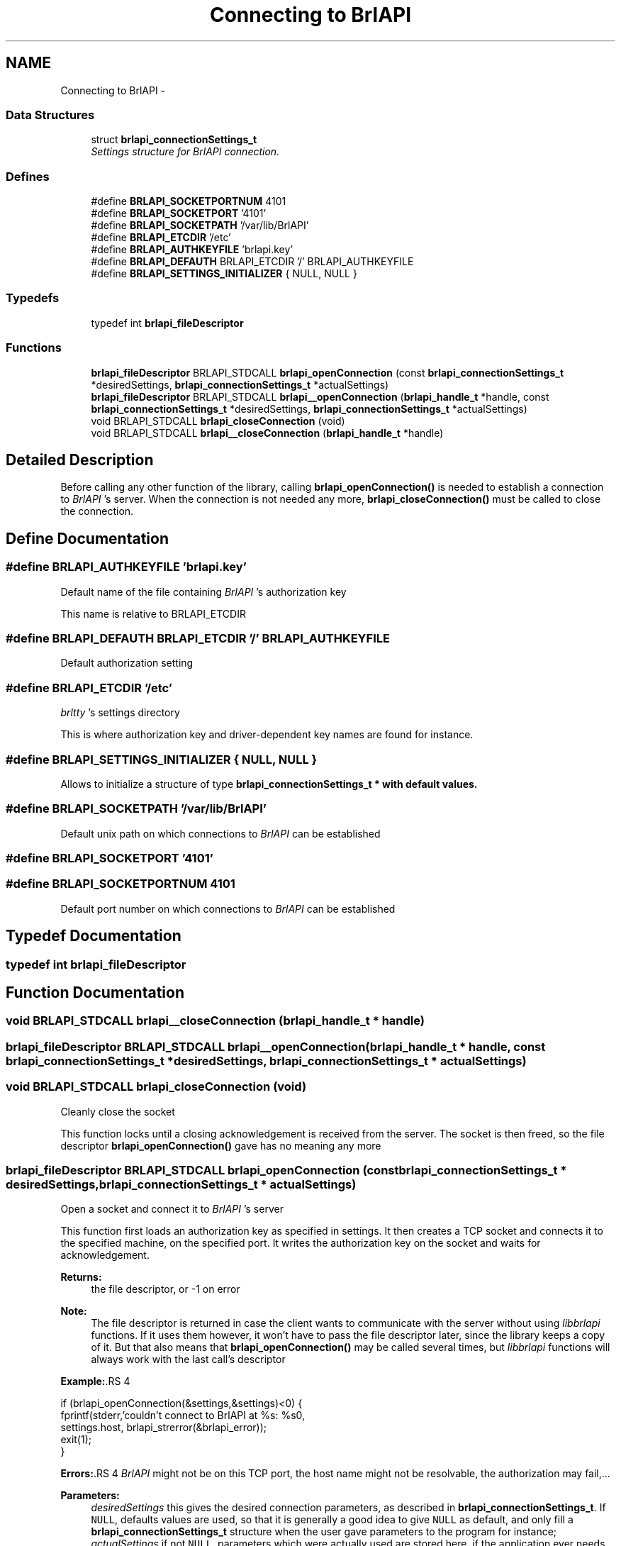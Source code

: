 .TH "Connecting to BrlAPI" 3 "7 Oct 2009" "Version 1.0" "BrlAPI" \" -*- nroff -*-
.ad l
.nh
.SH NAME
Connecting to BrlAPI \- 
.SS "Data Structures"

.in +1c
.ti -1c
.RI "struct \fBbrlapi_connectionSettings_t\fP"
.br
.RI "\fISettings structure for \fIBrlAPI\fP connection. \fP"
.in -1c
.SS "Defines"

.in +1c
.ti -1c
.RI "#define \fBBRLAPI_SOCKETPORTNUM\fP   4101"
.br
.ti -1c
.RI "#define \fBBRLAPI_SOCKETPORT\fP   '4101'"
.br
.ti -1c
.RI "#define \fBBRLAPI_SOCKETPATH\fP   '/var/lib/BrlAPI'"
.br
.ti -1c
.RI "#define \fBBRLAPI_ETCDIR\fP   '/etc'"
.br
.ti -1c
.RI "#define \fBBRLAPI_AUTHKEYFILE\fP   'brlapi.key'"
.br
.ti -1c
.RI "#define \fBBRLAPI_DEFAUTH\fP   BRLAPI_ETCDIR '/' BRLAPI_AUTHKEYFILE"
.br
.ti -1c
.RI "#define \fBBRLAPI_SETTINGS_INITIALIZER\fP   { NULL, NULL }"
.br
.in -1c
.SS "Typedefs"

.in +1c
.ti -1c
.RI "typedef int \fBbrlapi_fileDescriptor\fP"
.br
.in -1c
.SS "Functions"

.in +1c
.ti -1c
.RI "\fBbrlapi_fileDescriptor\fP BRLAPI_STDCALL \fBbrlapi_openConnection\fP (const \fBbrlapi_connectionSettings_t\fP *desiredSettings, \fBbrlapi_connectionSettings_t\fP *actualSettings)"
.br
.ti -1c
.RI "\fBbrlapi_fileDescriptor\fP BRLAPI_STDCALL \fBbrlapi__openConnection\fP (\fBbrlapi_handle_t\fP *handle, const \fBbrlapi_connectionSettings_t\fP *desiredSettings, \fBbrlapi_connectionSettings_t\fP *actualSettings)"
.br
.ti -1c
.RI "void BRLAPI_STDCALL \fBbrlapi_closeConnection\fP (void)"
.br
.ti -1c
.RI "void BRLAPI_STDCALL \fBbrlapi__closeConnection\fP (\fBbrlapi_handle_t\fP *handle)"
.br
.in -1c
.SH "Detailed Description"
.PP 
Before calling any other function of the library, calling \fBbrlapi_openConnection()\fP is needed to establish a connection to \fIBrlAPI\fP 's server. When the connection is not needed any more, \fBbrlapi_closeConnection()\fP must be called to close the connection. 
.SH "Define Documentation"
.PP 
.SS "#define BRLAPI_AUTHKEYFILE   'brlapi.key'"
.PP
Default name of the file containing \fIBrlAPI\fP 's authorization key
.PP
This name is relative to BRLAPI_ETCDIR 
.SS "#define BRLAPI_DEFAUTH   BRLAPI_ETCDIR '/' BRLAPI_AUTHKEYFILE"
.PP
Default authorization setting 
.SS "#define BRLAPI_ETCDIR   '/etc'"
.PP
\fIbrltty\fP 's settings directory
.PP
This is where authorization key and driver-dependent key names are found for instance. 
.SS "#define BRLAPI_SETTINGS_INITIALIZER   { NULL, NULL }"
.PP
Allows to initialize a structure of type \fI\fBbrlapi_connectionSettings_t\fP\fP * with default values. 
.SS "#define BRLAPI_SOCKETPATH   '/var/lib/BrlAPI'"
.PP
Default unix path on which connections to \fIBrlAPI\fP can be established 
.SS "#define BRLAPI_SOCKETPORT   '4101'"
.PP
.SS "#define BRLAPI_SOCKETPORTNUM   4101"
.PP
Default port number on which connections to \fIBrlAPI\fP can be established 
.SH "Typedef Documentation"
.PP 
.SS "typedef int \fBbrlapi_fileDescriptor\fP"
.PP
.SH "Function Documentation"
.PP 
.SS "void BRLAPI_STDCALL brlapi__closeConnection (\fBbrlapi_handle_t\fP * handle)"
.PP
.SS "\fBbrlapi_fileDescriptor\fP BRLAPI_STDCALL brlapi__openConnection (\fBbrlapi_handle_t\fP * handle, const \fBbrlapi_connectionSettings_t\fP * desiredSettings, \fBbrlapi_connectionSettings_t\fP * actualSettings)"
.PP
.SS "void BRLAPI_STDCALL brlapi_closeConnection (void)"
.PP
Cleanly close the socket
.PP
This function locks until a closing acknowledgement is received from the server. The socket is then freed, so the file descriptor \fBbrlapi_openConnection()\fP gave has no meaning any more 
.SS "\fBbrlapi_fileDescriptor\fP BRLAPI_STDCALL brlapi_openConnection (const \fBbrlapi_connectionSettings_t\fP * desiredSettings, \fBbrlapi_connectionSettings_t\fP * actualSettings)"
.PP
Open a socket and connect it to \fIBrlAPI\fP 's server
.PP
This function first loads an authorization key as specified in settings. It then creates a TCP socket and connects it to the specified machine, on the specified port. It writes the authorization key on the socket and waits for acknowledgement.
.PP
\fBReturns:\fP
.RS 4
the file descriptor, or -1 on error
.RE
.PP
\fBNote:\fP
.RS 4
The file descriptor is returned in case the client wants to communicate with the server without using \fIlibbrlapi\fP functions. If it uses them however, it won't have to pass the file descriptor later, since the library keeps a copy of it. But that also means that \fBbrlapi_openConnection()\fP may be called several times, but \fIlibbrlapi\fP functions will always work with the last call's descriptor
.RE
.PP
\fBExample:\fP.RS 4

.PP
.nf
 if (brlapi_openConnection(&settings,&settings)<0) {
  fprintf(stderr,'couldn't connect to BrlAPI at %s: %s\n',
   settings.host, brlapi_strerror(&brlapi_error));
  exit(1);
 }

.fi
.PP
.RE
.PP
\fBErrors:\fP.RS 4
\fIBrlAPI\fP might not be on this TCP port, the host name might not be resolvable, the authorization may fail,...
.RE
.PP
\fBParameters:\fP
.RS 4
\fIdesiredSettings\fP this gives the desired connection parameters, as described in \fBbrlapi_connectionSettings_t\fP. If \fCNULL\fP, defaults values are used, so that it is generally a good idea to give \fCNULL\fP as default, and only fill a \fBbrlapi_connectionSettings_t\fP structure when the user gave parameters to the program for instance; 
.br
\fIactualSettings\fP if not \fCNULL\fP, parameters which were actually used are stored here, if the application ever needs them.
.RE
.PP
\fBSee also:\fP
.RS 4
\fBbrlapi_connectionSettings_t\fP \fBbrlapi_writePacket()\fP \fBbrlapi_readPacketHeader()\fP \fBbrlapi_readPacketContent()\fP \fBbrlapi_readPacket()\fP 
.RE
.PP

